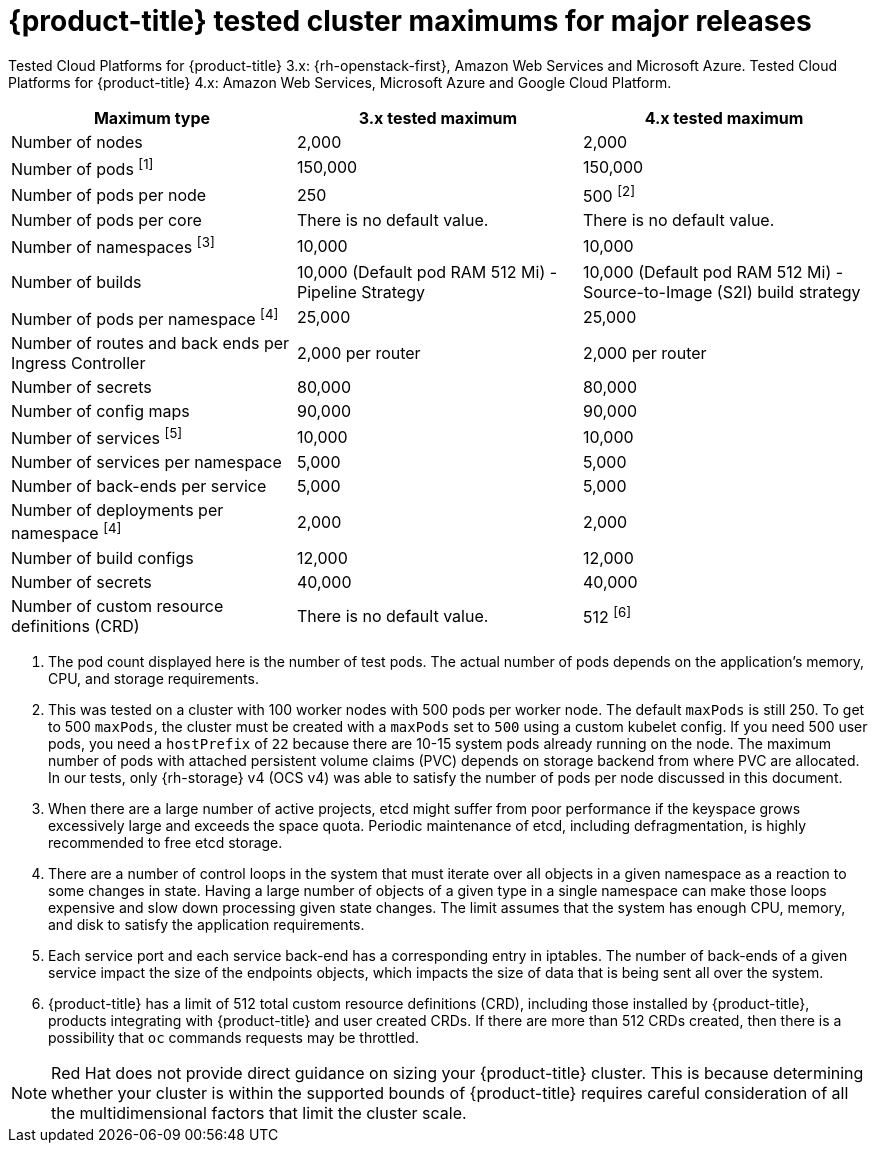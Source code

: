 // Module included in the following assemblies:
//
// * scalability_and_performance/planning-your-environment-according-to-object-maximums.adoc

[id="cluster-maximums-major-releases_{context}"]
= {product-title} tested cluster maximums for major releases

Tested Cloud Platforms for {product-title} 3.x: {rh-openstack-first}, Amazon Web Services and Microsoft Azure.
Tested Cloud Platforms for {product-title} 4.x: Amazon Web Services, Microsoft Azure and Google Cloud Platform.

[options="header",cols="3*"]
|===
| Maximum type |3.x tested maximum |4.x tested maximum

| Number of nodes
| 2,000
| 2,000

| Number of pods ^[1]^
| 150,000
| 150,000

| Number of pods per node
| 250
| 500 ^[2]^

| Number of pods per core
| There is no default value.
| There is no default value.

| Number of namespaces ^[3]^
| 10,000
| 10,000

| Number of builds
| 10,000 (Default pod RAM 512 Mi) - Pipeline Strategy
| 10,000 (Default pod RAM 512 Mi) - Source-to-Image (S2I) build strategy

| Number of pods per namespace ^[4]^
| 25,000
| 25,000

| Number of routes and back ends per Ingress Controller
| 2,000 per router
| 2,000 per router

| Number of secrets
| 80,000
| 80,000

| Number of config maps
| 90,000
| 90,000 

| Number of services ^[5]^
| 10,000
| 10,000

| Number of services per namespace
| 5,000
| 5,000

| Number of back-ends per service
| 5,000
| 5,000

| Number of deployments per namespace ^[4]^
| 2,000
| 2,000

| Number of build configs
| 12,000
| 12,000

| Number of secrets
| 40,000
| 40,000

| Number of custom resource definitions (CRD)
| There is no default value.
| 512 ^[6]^

|===
[.small]
--
1. The pod count displayed here is the number of test pods. The actual number of pods depends on the application's memory, CPU, and storage requirements.
2. This was tested on a cluster with 100 worker nodes with 500 pods per worker node. The default `maxPods` is still 250. To get to 500 `maxPods`, the cluster must be created with a `maxPods` set to `500` using a custom kubelet config. If you need 500 user pods, you need a `hostPrefix` of `22` because there are 10-15 system pods already running on the node. The maximum number of pods with attached persistent volume claims (PVC) depends on storage backend from where PVC are allocated. In our tests, only {rh-storage} v4 (OCS v4) was able to satisfy the number of pods per node discussed in this document.
3. When there are a large number of active projects, etcd might suffer from poor performance if the keyspace grows excessively large and exceeds the space quota. Periodic maintenance of etcd, including defragmentation, is highly recommended to free etcd storage.
4. There are a number of control loops in the system that must iterate over all objects in a given namespace as a reaction to some changes in state. Having a large number of objects of a given type in a single namespace can make those loops expensive and slow down processing given state changes. The limit assumes that the system has enough CPU, memory, and disk to satisfy the application requirements.
5. Each service port and each service back-end has a corresponding entry in iptables. The number of back-ends of a given service impact the size of the endpoints objects, which impacts the size of data that is being sent all over the system.
6. {product-title} has a limit of 512 total custom resource definitions (CRD), including those installed by {product-title}, products integrating with {product-title} and user created CRDs. If there are more than 512 CRDs created, then there is a possibility that `oc` commands requests may be throttled.
--
[NOTE]
====
Red Hat does not provide direct guidance on sizing your {product-title} cluster. This is because determining whether your cluster is within the supported bounds of {product-title} requires careful consideration of all the multidimensional factors that limit the cluster scale.
====
